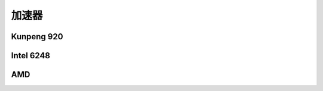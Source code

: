 *********************
加速器
*********************


Kunpeng 920
-----------------------

.. code-block:: console
    :caption: zlib

    [user1@kunpeng920 ~]$ opensoftware/lzbench/lzbench -t16,16 -ezlib silesia.tar
    lzbench 1.8 (64-bit Linux)   Assembled by P.Skibinski
    Compressor name         Compress. Decompress. Compr. size  Ratio Filename
    memcpy                   6391 MB/s  6401 MB/s   211947520 100.00 silesia.tar
    zlib 1.2.11 -1             65 MB/s   216 MB/s    77259029  36.45 silesia.tar
    zlib 1.2.11 -2             60 MB/s   221 MB/s    75002277  35.39 silesia.tar
    zlib 1.2.11 -3             47 MB/s   226 MB/s    72967040  34.43 silesia.tar
    zlib 1.2.11 -4             42 MB/s   226 MB/s    71002817  33.50 silesia.tar
    zlib 1.2.11 -5             30 MB/s   227 MB/s    69161685  32.63 silesia.tar
    zlib 1.2.11 -6             21 MB/s   229 MB/s    68228431  32.19 silesia.tar
    zlib 1.2.11 -7             17 MB/s   230 MB/s    67939647  32.05 silesia.tar
    zlib 1.2.11 -8             11 MB/s   231 MB/s    67693427  31.94 silesia.tar
    zlib 1.2.11 -9           8.56 MB/s   231 MB/s    67644548  31.92 silesia.tar
    done... (cIters=1 dIters=1 cTime=16.0 dTime=16.0 chunkSize=1706MB cSpeed=0MB)

.. code-block:: console
    :caption: lz4

    [user1@kunpeng920 ~]$ opensoftware/lzbench/lzbench -t16,16 -elz4 silesia.tar
    lzbench 1.8 (64-bit Linux)   Assembled by P.Skibinski
    Compressor name         Compress. Decompress. Compr. size  Ratio Filename
    memcpy                   6381 MB/s  6396 MB/s   211947520 100.00 silesia.tar
    lz4 1.9.2                 354 MB/s  2237 MB/s   100880800  47.60 silesia.tar
    done... (cIters=1 dIters=1 cTime=16.0 dTime=16.0 chunkSize=1706MB cSpeed=0MB)


Intel 6248
-----------------------

.. code-block:: console
    :caption: zlib

    [user1@intel6248 opensoftware]$ lzbench/lzbench -t16,16 -ezlib silesia.tar
    lzbench 1.8 (64-bit Linux)   Assembled by P.Skibinski
    Compressor name         Compress. Decompress. Compr. size  Ratio Filename
    memcpy                   4093 MB/s  3509 MB/s   211947520 100.00 silesia.tar
    zlib 1.2.11 -1             75 MB/s   278 MB/s    77259029  36.45 silesia.tar
    zlib 1.2.11 -2             67 MB/s   287 MB/s    75002277  35.39 silesia.tar
    zlib 1.2.11 -3             52 MB/s   296 MB/s    72967040  34.43 silesia.tar
    zlib 1.2.11 -4             49 MB/s   288 MB/s    71002817  33.50 silesia.tar
    zlib 1.2.11 -5             35 MB/s   291 MB/s    69161685  32.63 silesia.tar
    zlib 1.2.11 -6             23 MB/s   297 MB/s    68228431  32.19 silesia.tar
    zlib 1.2.11 -7             19 MB/s   298 MB/s    67939647  32.05 silesia.tar
    zlib 1.2.11 -8             12 MB/s   300 MB/s    67693427  31.94 silesia.tar
    zlib 1.2.11 -9           9.76 MB/s   300 MB/s    67644548  31.92 silesia.tar
    done... (cIters=1 dIters=1 cTime=16.0 dTime=16.0 chunkSize=1706MB cSpeed=0MB)

.. code-block:: console
    :caption: lz4

    [user1@intel6248 opensoftware]$ lzbench/lzbench -t16,16 -elz4 silesia.tar
    lzbench 1.8 (64-bit Linux)   Assembled by P.Skibinski
    Compressor name         Compress. Decompress. Compr. size  Ratio Filename
    memcpy                   3981 MB/s  3457 MB/s   211947520 100.00 silesia.tar
    lz4 1.9.2                 509 MB/s  2932 MB/s   100880800  47.60 silesia.tar
    done... (cIters=1 dIters=1 cTime=16.0 dTime=16.0 chunkSize=1706MB cSpeed=0MB)


AMD
---------------------
